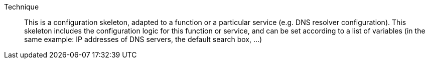 Technique::

This is a configuration skeleton, adapted to a function or a particular service
(e.g. DNS resolver configuration). This skeleton includes the configuration logic
for this function or service, and can be set according to a list of variables
(in the same example: IP addresses of DNS servers, the default search box, ...)

